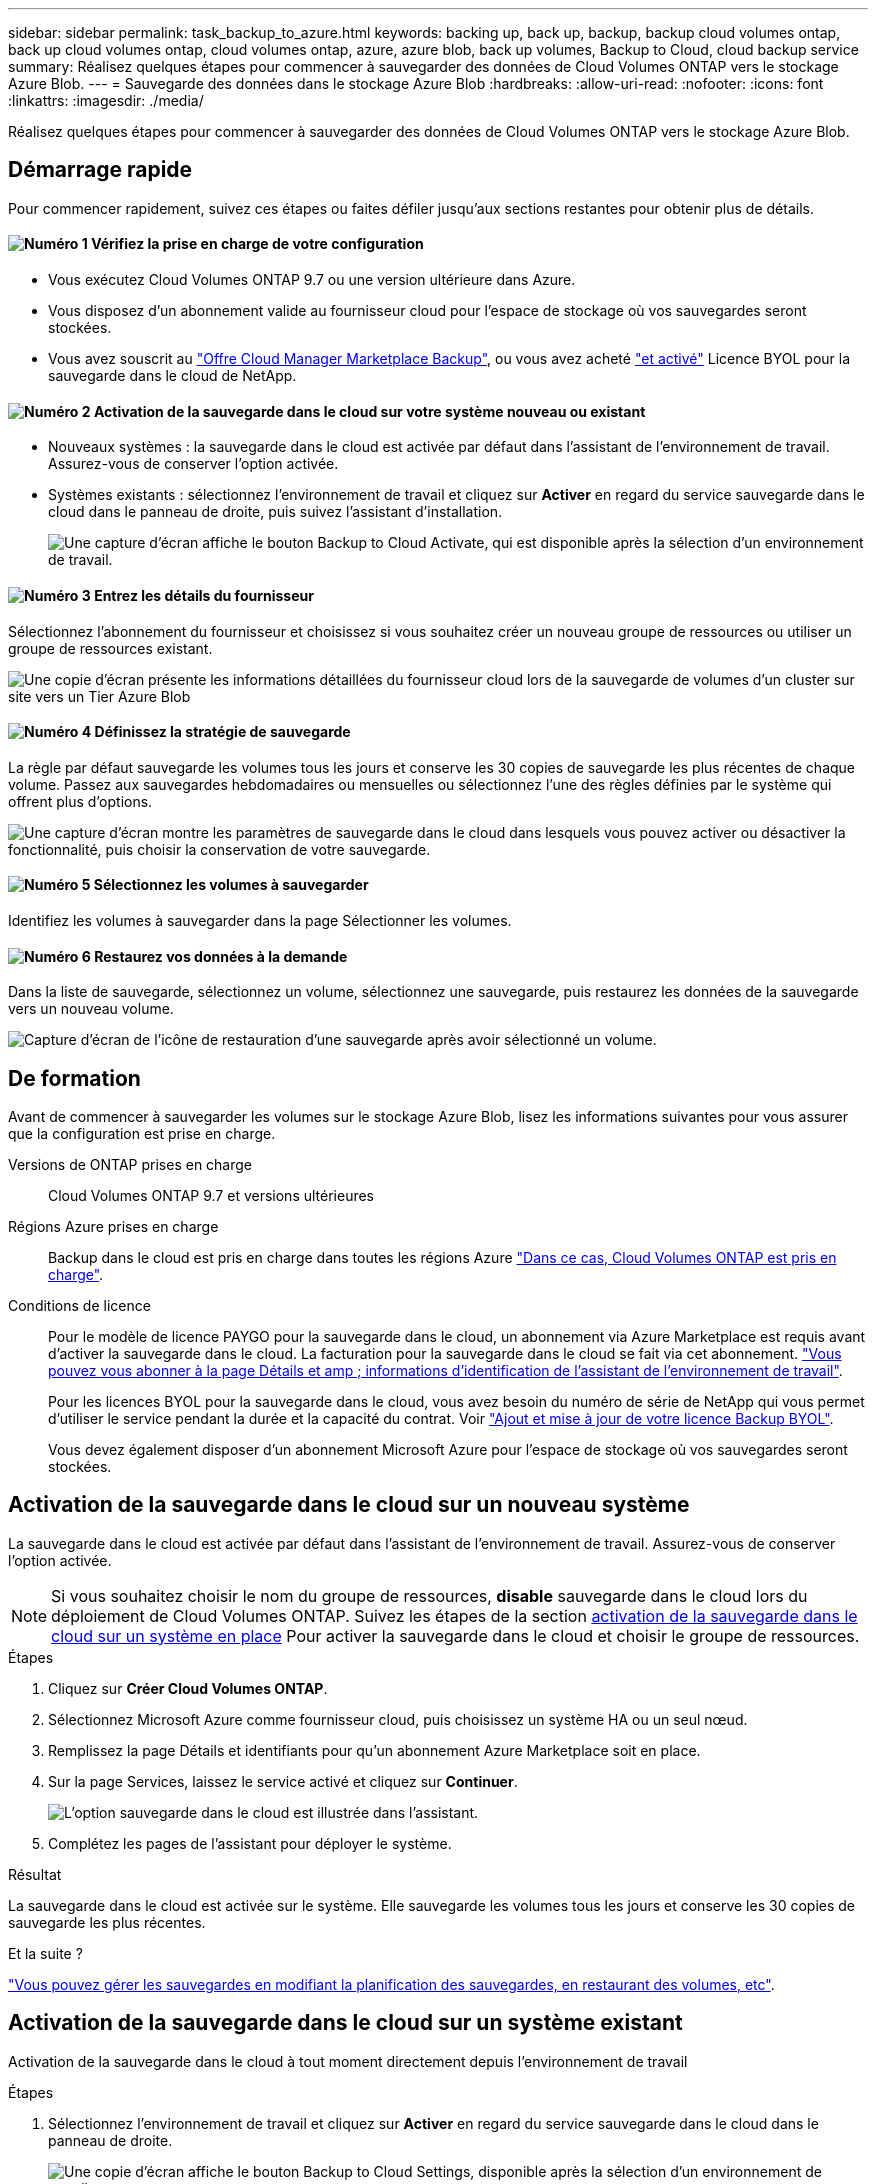 ---
sidebar: sidebar 
permalink: task_backup_to_azure.html 
keywords: backing up, back up, backup, backup cloud volumes ontap, back up cloud volumes ontap, cloud volumes ontap, azure, azure blob, back up volumes, Backup to Cloud, cloud backup service 
summary: Réalisez quelques étapes pour commencer à sauvegarder des données de Cloud Volumes ONTAP vers le stockage Azure Blob. 
---
= Sauvegarde des données dans le stockage Azure Blob
:hardbreaks:
:allow-uri-read: 
:nofooter: 
:icons: font
:linkattrs: 
:imagesdir: ./media/


[role="lead"]
Réalisez quelques étapes pour commencer à sauvegarder des données de Cloud Volumes ONTAP vers le stockage Azure Blob.



== Démarrage rapide

Pour commencer rapidement, suivez ces étapes ou faites défiler jusqu'aux sections restantes pour obtenir plus de détails.



==== image:number1.png["Numéro 1"] Vérifiez la prise en charge de votre configuration

[role="quick-margin-list"]
* Vous exécutez Cloud Volumes ONTAP 9.7 ou une version ultérieure dans Azure.
* Vous disposez d'un abonnement valide au fournisseur cloud pour l'espace de stockage où vos sauvegardes seront stockées.
* Vous avez souscrit au https://azuremarketplace.microsoft.com/en-us/marketplace/apps/netapp.cloud-manager?tab=Overview["Offre Cloud Manager Marketplace Backup"^], ou vous avez acheté link:task_managing_licenses.html#adding-and-updating-your-backup-byol-license["et activé"^] Licence BYOL pour la sauvegarde dans le cloud de NetApp.




==== image:number2.png["Numéro 2"] Activation de la sauvegarde dans le cloud sur votre système nouveau ou existant

[role="quick-margin-list"]
* Nouveaux systèmes : la sauvegarde dans le cloud est activée par défaut dans l'assistant de l'environnement de travail. Assurez-vous de conserver l'option activée.
* Systèmes existants : sélectionnez l'environnement de travail et cliquez sur *Activer* en regard du service sauvegarde dans le cloud dans le panneau de droite, puis suivez l'assistant d'installation.
+
image:screenshot_backup_to_s3_icon.gif["Une capture d'écran affiche le bouton Backup to Cloud Activate, qui est disponible après la sélection d'un environnement de travail."]





==== image:number3.png["Numéro 3"] Entrez les détails du fournisseur

[role="quick-margin-para"]
Sélectionnez l'abonnement du fournisseur et choisissez si vous souhaitez créer un nouveau groupe de ressources ou utiliser un groupe de ressources existant.

[role="quick-margin-para"]
image:screenshot_backup_provider_settings_azure.png["Une copie d'écran présente les informations détaillées du fournisseur cloud lors de la sauvegarde de volumes d'un cluster sur site vers un Tier Azure Blob"]



==== image:number4.png["Numéro 4"] Définissez la stratégie de sauvegarde

[role="quick-margin-para"]
La règle par défaut sauvegarde les volumes tous les jours et conserve les 30 copies de sauvegarde les plus récentes de chaque volume. Passez aux sauvegardes hebdomadaires ou mensuelles ou sélectionnez l'une des règles définies par le système qui offrent plus d'options.

[role="quick-margin-para"]
image:screenshot_backup_onprem_policy.png["Une capture d'écran montre les paramètres de sauvegarde dans le cloud dans lesquels vous pouvez activer ou désactiver la fonctionnalité, puis choisir la conservation de votre sauvegarde."]



==== image:number5.png["Numéro 5"] Sélectionnez les volumes à sauvegarder

[role="quick-margin-para"]
Identifiez les volumes à sauvegarder dans la page Sélectionner les volumes.



==== image:number6.png["Numéro 6"] Restaurez vos données à la demande

[role="quick-margin-para"]
Dans la liste de sauvegarde, sélectionnez un volume, sélectionnez une sauvegarde, puis restaurez les données de la sauvegarde vers un nouveau volume.

[role="quick-margin-para"]
image:screenshot_backup_to_s3_restore_icon.gif["Capture d'écran de l'icône de restauration d'une sauvegarde après avoir sélectionné un volume."]



== De formation

Avant de commencer à sauvegarder les volumes sur le stockage Azure Blob, lisez les informations suivantes pour vous assurer que la configuration est prise en charge.

Versions de ONTAP prises en charge:: Cloud Volumes ONTAP 9.7 et versions ultérieures
Régions Azure prises en charge:: Backup dans le cloud est pris en charge dans toutes les régions Azure https://cloud.netapp.com/cloud-volumes-global-regions["Dans ce cas, Cloud Volumes ONTAP est pris en charge"^].
Conditions de licence:: Pour le modèle de licence PAYGO pour la sauvegarde dans le cloud, un abonnement via Azure Marketplace est requis avant d'activer la sauvegarde dans le cloud. La facturation pour la sauvegarde dans le cloud se fait via cet abonnement. link:task_deploying_otc_azure.html["Vous pouvez vous abonner à la page Détails et amp ; informations d'identification de l'assistant de l'environnement de travail"^].
+
--
Pour les licences BYOL pour la sauvegarde dans le cloud, vous avez besoin du numéro de série de NetApp qui vous permet d'utiliser le service pendant la durée et la capacité du contrat. Voir link:task_managing_licenses.html#adding-and-updating-your-backup-byol-license["Ajout et mise à jour de votre licence Backup BYOL"^].

Vous devez également disposer d'un abonnement Microsoft Azure pour l'espace de stockage où vos sauvegardes seront stockées.

--




== Activation de la sauvegarde dans le cloud sur un nouveau système

La sauvegarde dans le cloud est activée par défaut dans l'assistant de l'environnement de travail. Assurez-vous de conserver l'option activée.


NOTE: Si vous souhaitez choisir le nom du groupe de ressources, *disable* sauvegarde dans le cloud lors du déploiement de Cloud Volumes ONTAP. Suivez les étapes de la section <<enabling-backup-to-cloud-on-an-existing-system,activation de la sauvegarde dans le cloud sur un système en place>> Pour activer la sauvegarde dans le cloud et choisir le groupe de ressources.

.Étapes
. Cliquez sur *Créer Cloud Volumes ONTAP*.
. Sélectionnez Microsoft Azure comme fournisseur cloud, puis choisissez un système HA ou un seul nœud.
. Remplissez la page Détails et identifiants pour qu'un abonnement Azure Marketplace soit en place.
. Sur la page Services, laissez le service activé et cliquez sur *Continuer*.
+
image:screenshot_backup_to_azure.gif["L'option sauvegarde dans le cloud est illustrée dans l'assistant."]

. Complétez les pages de l'assistant pour déployer le système.


.Résultat
La sauvegarde dans le cloud est activée sur le système. Elle sauvegarde les volumes tous les jours et conserve les 30 copies de sauvegarde les plus récentes.

.Et la suite ?
link:task_managing_backups.html["Vous pouvez gérer les sauvegardes en modifiant la planification des sauvegardes, en restaurant des volumes, etc"^].



== Activation de la sauvegarde dans le cloud sur un système existant

Activation de la sauvegarde dans le cloud à tout moment directement depuis l'environnement de travail

.Étapes
. Sélectionnez l'environnement de travail et cliquez sur *Activer* en regard du service sauvegarde dans le cloud dans le panneau de droite.
+
image:screenshot_backup_to_s3_icon.gif["Une copie d'écran affiche le bouton Backup to Cloud Settings, disponible après la sélection d'un environnement de travail."]

. Sélectionnez les détails du fournisseur :
+
.. L'abonnement Azure utilisé pour stocker les sauvegardes.
.. Le groupe de ressources - vous pouvez créer un nouveau groupe de ressources ou sélectionner et un groupe de ressources existant.
.. Puis cliquez sur *Continuer*.
+
image:screenshot_backup_provider_settings_azure.png["Une copie d'écran présente les informations détaillées du fournisseur cloud lors de la sauvegarde de volumes d'un cluster sur site vers un Tier Azure Blob"]

+
Notez que vous ne pouvez pas modifier l'abonnement ou le groupe de ressources après le démarrage des services.



. Dans la page _Define Policy_, sélectionnez le programme de sauvegarde et la valeur de conservation, puis cliquez sur *Continuer*.
+
image:screenshot_backup_onprem_policy.png["Une capture d'écran montre les paramètres de sauvegarde dans le cloud dans lesquels vous pouvez activer ou désactiver la fonctionnalité, puis choisir la conservation de votre sauvegarde."]

+
Voir link:concept_backup_to_cloud.html#the-schedule-is-daily-weekly-monthly-or-a-combination["liste des stratégies existantes"^].

. Sélectionnez les volumes à sauvegarder et cliquez sur *Activer*.
+
image:screenshot_backup_select_volumes.png["Capture d'écran de la sélection des volumes qui seront sauvegardés."]



.Résultat
La sauvegarde dans le cloud commence à effectuer les sauvegardes initiales de chaque volume sélectionné.

.Et la suite ?
link:task_managing_backups.html["Vous pouvez gérer les sauvegardes en modifiant la planification des sauvegardes, en restaurant des volumes, etc"^].
